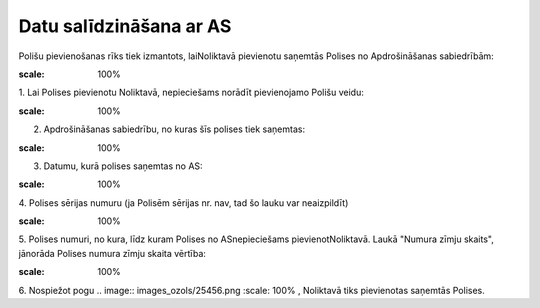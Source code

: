 .. 6511 Datu salīdzināšana ar AS**************************** 


Polišu pievienošanas rīks tiek izmantots, laiNoliktavā pievienotu
saņemtās Polises no Apdrošināšanas sabiedrībām:



.. image:: images_ozols/25450.png
:scale: 100%




1. Lai Polises pievienotu Noliktavā, nepieciešams norādīt pievienojamo
Polišu veidu:



.. image:: images_ozols/25451.png
:scale: 100%




2. Apdrošināšanas sabiedrību, no kuras šīs polises tiek saņemtas:



.. image:: images_ozols/25452.png
:scale: 100%




3. Datumu, kurā polises saņemtas no AS:



.. image:: images_ozols/25453.png
:scale: 100%




4. Polises sērijas numuru (ja Polisēm sērijas nr. nav, tad šo lauku
var neaizpildīt)



.. image:: images_ozols/25454.png
:scale: 100%




5. Polises numuri, no kura, līdz kuram Polises no ASnepieciešams
pievienotNoliktavā. Laukā "Numura zīmju skaits", jānorāda Polises
numura zīmju skaita vērtība:



.. image:: images_ozols/25455.png
:scale: 100%




6. Nospiežot pogu .. image:: images_ozols/25456.png
:scale: 100%
, Noliktavā tiks pievienotas saņemtās Polises.



 